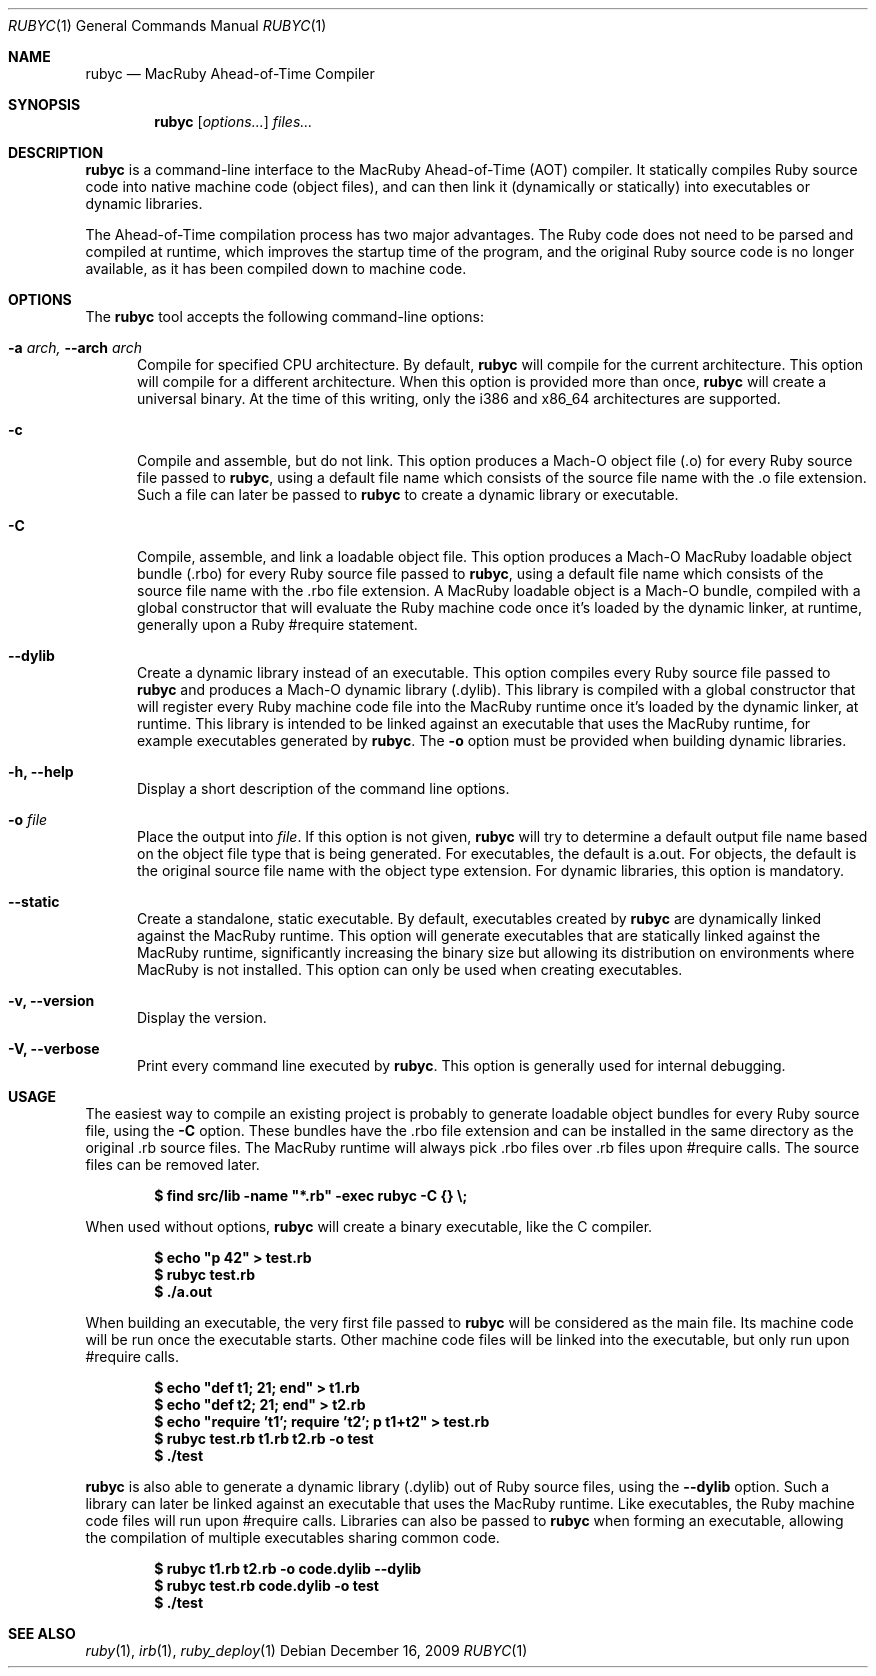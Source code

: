 .Dd December 16, 2009
.Dt RUBYC 1
.Os
.Sh NAME
.Nm rubyc
.Nd MacRuby Ahead-of-Time Compiler
.Sh SYNOPSIS
.Nm rubyc
.Op Ar options...
.Ar files...
.Sh DESCRIPTION
.Nm rubyc
is a command-line interface to the MacRuby Ahead-of-Time (AOT) compiler. It statically compiles Ruby source code into native machine code (object files), and can then link it (dynamically or statically) into executables or dynamic libraries.
.Pp
The Ahead-of-Time compilation process has two major advantages. The Ruby code does not need to be parsed and compiled at runtime, which improves the startup time of the program, and the original Ruby source code is no longer available, as it has been compiled down to machine code.
.Sh OPTIONS
The
.Nm rubyc
tool accepts the following command-line options:
.Bl -tag -width "123" -compact
.Pp
.It Fl a Ar arch, Fl -arch Ar arch
Compile for specified CPU architecture. By default,
.Nm rubyc
will compile for the current architecture. This option will compile for a different architecture. When this option is provided more than once,
.Nm rubyc
will create a universal binary. At the time of this writing, only the i386 and x86_64 architectures are supported.
.Pp
.It Fl c
Compile and assemble, but do not link. This option produces a Mach-O object file (.o) for every Ruby source file passed to
.Nm rubyc ,
using a default file name which consists of the source file name with the .o file extension. Such a file can later be passed to
.Nm rubyc
to create a dynamic library or executable.
.Pp
.It Fl C
Compile, assemble, and link a loadable object file. This option produces a Mach-O MacRuby loadable object bundle (.rbo) for every Ruby source file passed to
.Nm rubyc ,
using a default file name which consists of the source file name with the .rbo file extension. A MacRuby loadable object is a Mach-O bundle, compiled with a global constructor that will evaluate the Ruby machine code once it's loaded by the dynamic linker, at runtime, generally upon a Ruby #require statement.
.Pp
.It Fl -dylib
Create a dynamic library instead of an executable. This option compiles every Ruby source file passed to 
.Nm rubyc
and produces a Mach-O dynamic library (.dylib). This library is compiled with a global constructor that will register every Ruby machine code file into the MacRuby runtime once it's loaded by the dynamic linker, at runtime. This library is intended to be linked against an executable that uses the MacRuby runtime, for example executables generated by
.Nm rubyc .
The
.Fl o
option must be provided when building dynamic libraries.
.Pp
.It Fl h, Fl -help
Display a short description of the command line options.
.Pp
.It Fl o Ar file
Place the output into
.Ar file .
If this option is not given, 
.Nm rubyc
will try to determine a default output file name based on the object file type that is being generated. For executables, the default is a.out. For objects, the default is the original source file name with the object type extension. For dynamic libraries, this option is mandatory.
.Pp
.It Fl -static
Create a standalone, static executable. By default, executables created by
.Nm rubyc
are dynamically linked against the MacRuby runtime. This option will generate executables that are statically linked against the MacRuby runtime, significantly increasing the binary size but allowing its distribution on environments where MacRuby is not installed. This option can only be used when creating executables.
.Pp
.It Fl v, Fl -version
Display the version.
.Pp
.It Fl V, Fl -verbose
Print every command line executed by
.Nm rubyc .
This option is generally used for internal debugging.
.El
.Sh USAGE
The easiest way to compile an existing project is probably to generate loadable object bundles for every Ruby source file, using the
.Fl C
option. These bundles have the .rbo file extension and can be installed in the same directory as the original .rb source files. The MacRuby runtime will always pick .rbo files over .rb files upon #require calls. The source files can be removed later.
.Pp
.Dl $ find src/lib -name """*.rb""" -exec rubyc -C {} \e;
.Pp
When used without options,
.Nm rubyc
will create a binary executable, like the C compiler.
.Pp
.Dl $ echo """p 42""" > test.rb
.Dl $ rubyc test.rb
.Dl $ ./a.out
.Pp
When building an executable, the very first file passed to
.Nm rubyc
will be considered as the main file. Its machine code will be run once the executable starts. Other machine code files will be linked into the executable, but only run upon #require calls.
.Pp
.Dl $ echo """def t1; 21; end""" > t1.rb
.Dl $ echo """def t2; 21; end""" > t2.rb
.Dl $ echo """require 't1'; require 't2'; p t1+t2""" > test.rb
.Dl $ rubyc test.rb t1.rb t2.rb -o test
.Dl $ ./test
.Pp
.Nm rubyc
is also able to generate a dynamic library (.dylib) out of Ruby source files, using the
.Fl -dylib
option. Such a library can later be linked against an executable that uses the MacRuby runtime. Like executables, the Ruby machine code files will run upon #require calls. Libraries can also be passed to
.Nm rubyc
when forming an executable, allowing the compilation of multiple executables sharing common code.
.Pp
.Dl $ rubyc t1.rb t2.rb -o code.dylib --dylib
.Dl $ rubyc test.rb code.dylib -o test
.Dl $ ./test
.Pp 
.Sh SEE ALSO
.Xr ruby 1 ,
.Xr irb 1 ,
.Xr ruby_deploy 1
